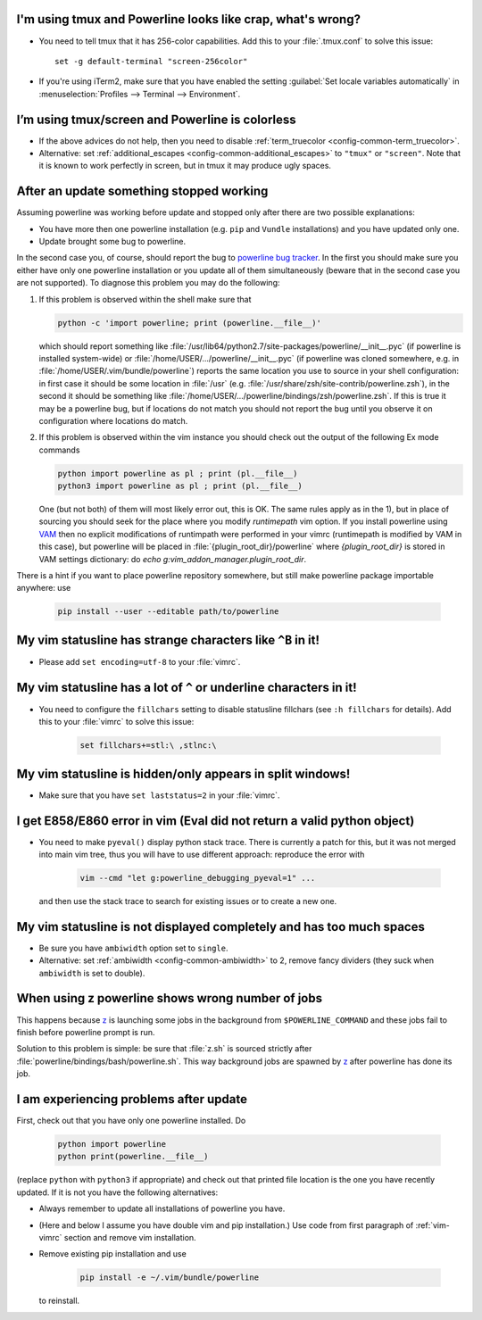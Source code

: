 I'm using tmux and Powerline looks like crap, what's wrong?
-----------------------------------------------------------

* You need to tell tmux that it has 256-color capabilities. Add this to your 
  :file:`.tmux.conf` to solve this issue::

    set -g default-terminal "screen-256color"

* If you're using iTerm2, make sure that you have enabled the setting 
  :guilabel:`Set locale variables automatically` in :menuselection:`Profiles 
  --> Terminal --> Environment`.

I’m using tmux/screen and Powerline is colorless
------------------------------------------------

* If the above advices do not help, then you need to disable 
  :ref:`term_truecolor <config-common-term_truecolor>`.
* Alternative: set :ref:`additional_escapes <config-common-additional_escapes>` 
  to ``"tmux"`` or ``"screen"``. Note that it is known to work perfectly in 
  screen, but in tmux it may produce ugly spaces.

After an update something stopped working
-----------------------------------------

Assuming powerline was working before update and stopped only after there are 
two possible explanations:

* You have more then one powerline installation (e.g. ``pip`` and ``Vundle`` 
  installations) and you have updated only one.
* Update brought some bug to powerline.

In the second case you, of course, should report the bug to `powerline bug 
tracker <https://github.com/Lokaltog/powerline>`_.  In the first you should make 
sure you either have only one powerline installation or you update all of them 
simultaneously (beware that in the second case you are not supported). To 
diagnose this problem you may do the following:

#) If this problem is observed within the shell make sure that

   .. code-block:: shell

      python -c 'import powerline; print (powerline.__file__)'

   which should report something like 
   :file:`/usr/lib64/python2.7/site-packages/powerline/__init__.pyc` (if 
   powerline is installed system-wide) or 
   :file:`/home/USER/.../powerline/__init__.pyc` (if powerline was cloned 
   somewhere, e.g. in :file:`/home/USER/.vim/bundle/powerline`) reports the same 
   location you use to source in your shell configuration: in first case it 
   should be some location in :file:`/usr` (e.g. 
   :file:`/usr/share/zsh/site-contrib/powerline.zsh`), in the second it should 
   be something like 
   :file:`/home/USER/.../powerline/bindings/zsh/powerline.zsh`. If this is true 
   it may be a powerline bug, but if locations do not match you should not 
   report the bug until you observe it on configuration where locations do 
   match.
#) If this problem is observed within the vim instance you should check out the 
   output of the following Ex mode commands

   .. code-block:: vim

      python import powerline as pl ; print (pl.__file__)
      python3 import powerline as pl ; print (pl.__file__)

   One (but not both) of them will most likely error out, this is OK. The same 
   rules apply as in the 1), but in place of sourcing you should seek for the 
   place where you modify `runtimepath` vim option. If you install powerline 
   using `VAM <https://github.com/MarcWeber/vim-addon-manager>`_ then no 
   explicit modifications of runtimpath were performed in your vimrc 
   (runtimepath is modified by VAM in this case), but powerline will be placed 
   in :file:`{plugin_root_dir}/powerline` where `{plugin_root_dir}` is stored in 
   VAM settings dictionary: do `echo g:vim_addon_manager.plugin_root_dir`.

There is a hint if you want to place powerline repository somewhere, but still 
make powerline package importable anywhere: use

  .. code-block:: shell

     pip install --user --editable path/to/powerline

My vim statusline has strange characters like ``^B`` in it!
-----------------------------------------------------------

* Please add ``set encoding=utf-8`` to your :file:`vimrc`.

My vim statusline has a lot of ``^`` or underline characters in it!
-------------------------------------------------------------------

* You need to configure the ``fillchars`` setting to disable statusline 
  fillchars (see ``:h fillchars`` for details). Add this to your 
  :file:`vimrc` to solve this issue:

   .. code-block:: vim

      set fillchars+=stl:\ ,stlnc:\ 

My vim statusline is hidden/only appears in split windows!
----------------------------------------------------------

* Make sure that you have ``set laststatus=2`` in your :file:`vimrc`.

I get E858/E860 error in vim (Eval did not return a valid python object)
--------------------------------------------------------------------------

* You need to make ``pyeval()`` display python stack trace. There is currently 
  a patch for this, but it was not merged into main vim tree, thus you will have 
  to use different approach: reproduce the error with

    .. code-block:: sh

       vim --cmd "let g:powerline_debugging_pyeval=1" ...

  and then use the stack trace to search for existing issues or to create a new 
  one.

My vim statusline is not displayed completely and has too much spaces
---------------------------------------------------------------------

* Be sure you have ``ambiwidth`` option set to ``single``.
* Alternative: set :ref:`ambiwidth <config-common-ambiwidth>` to 2, remove fancy 
  dividers (they suck when ``ambiwidth`` is set to double).

When using z powerline shows wrong number of jobs
-------------------------------------------------

This happens because `z <https://github.com/rupa/z>`_ is launching some jobs in 
the background from ``$POWERLINE_COMMAND`` and these jobs fail to finish before 
powerline prompt is run.

Solution to this problem is simple: be sure that :file:`z.sh` is sourced 
strictly after :file:`powerline/bindings/bash/powerline.sh`. This way background 
jobs are spawned by `z <https://github.com/rupa/z>`_ after powerline has done 
its job.


I am experiencing problems after update
---------------------------------------

First, check out that you have only one powerline installed. Do

    .. code-block:: vim

       python import powerline
       python print(powerline.__file__)

(replace ``python`` with ``python3`` if appropriate) and check out that printed 
file location is the one you have recently updated. If it is not you have the 
following alternatives:

* Always remember to update all installations of powerline you have.
* (Here and below I assume you have double vim and pip installation.) Use code 
  from first paragraph of :ref:`vim-vimrc` section and remove vim installation.
* Remove existing pip installation and use

    .. code-block:: sh

       pip install -e ~/.vim/bundle/powerline

  to reinstall.
